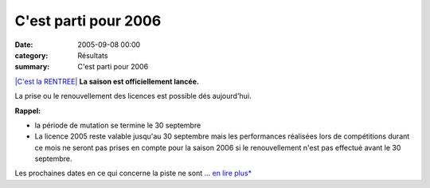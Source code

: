 C'est parti pour 2006
=====================

:date: 2005-09-08 00:00
:category: Résultats
:summary: C'est parti pour 2006

`|C'est la RENTREE|`_ **La saison est officiellement lancée.**

La prise ou le renouvellement des licences est possible dés aujourd'hui.

**Rappel:**

- la période de mutation se termine le 30 septembre

- La licence 2005 reste valable jusqu'au 30 septembre mais les performances réalisées lors de compétitions durant ce mois ne seront pas prises en compte pour la saison 2006 si le renouvellement n'est pas effectué avant le 30 septembre.

Les prochaines dates en ce qui concerne la piste ne sont  ... `en lire plus*`_

.. |C'est la RENTREE| image:: http://assets.acr-dijon.org/old/httpffathleorgimagesactualitesespaces-act_4_12863_big.jpg
.. _|C'est la RENTREE|: http://ligueauvergne.athle.com/asp/esp_actualites/act_dtl.asp?actid=12863
.. _en lire plus*: http://ligueauvergne.athle.com/asp/esp_actualites/act_dtl.asp?actid=12863
